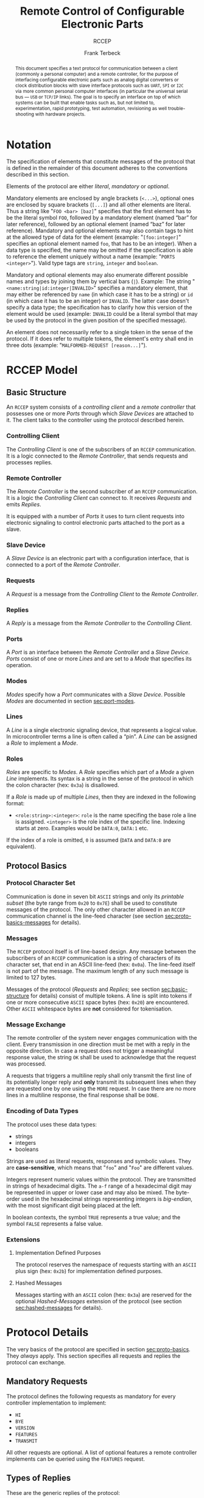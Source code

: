 #+TITLE: Remote Control of Configurable Electronic Parts
#+SUBTITLE: RCCEP
#+AUTHOR: Frank Terbeck
#+EMAIL: ft@bewatermyfriend.org
#+OPTIONS: num:t toc:nil
#+ATTR_ASCII: :width 79
#+LATEX_CLASS_OPTIONS: [a4paper]
#+LATEX_HEADER: \textwidth 15cm
#+LATEX_HEADER: \hoffset -1.5cm

#+LATEX: \setlength\parskip{0.2cm}

#+LATEX: \vspace{6cm}

#+LATEX: \thispagestyle{empty}

#+BEGIN_abstract

This document specifies a text protocol for communication between a client
(commonly a personal computer) and a remote controller, for the purpose of
interfacing configurable electronic parts such as analog digital converters or
clock distribution blocks with slave interface protocols such as ~UART~, ~SPI~
or ~I2C~ via more common personal computer interfaces (in particular the
universal serial bus — ~USB~ or ~TCP/IP~ links). The goal is to specify an
interface on top of which systems can be built that enable tasks such as, but
not limited to, experimentation, rapid prototyping, test automation,
revisioning as well trouble-shooting with hardware projects.

#+END_abstract

#+ASCII:

#+ASCII:

#+ASCII:

#+LATEX: \newpage

#+TOC: headlines 3

#+LATEX: \newpage

* Notation <<sec:notation>>

The specification of elements that constitute messages of the protocol that is
defined in the remainder of this document adheres to the conventions described
in this section.

Elements of the protocol are either /literal/, /mandatory/ or /optional/.

Mandatory elements are enclosed by angle brackets (~<...>~), optional ones are
enclosed by square brackets (~[...]~) and all other elements are literal. Thus
a string like "~FOO <bar> [baz]~" specifies that the first element has to be
the literal symbol ~FOO~, followed by a mandatory element (named “bar” for
later reference), followed by an optional element (named “baz” for later
reference). Mandatory and optional elements may also contain tags to hint at
the allowed type of data for the element (example: "~[foo:integer]~" specifies
an optional element named ~foo~, that has to be an integer). When a data type
is specified, the name may be omitted if the specification is able to reference
the element uniquely without a name (example: "~PORTS <integer>~"). Valid type
tags are ~string~, ~integer~ and ~boolean~.

Mandatory and optional elements may also enumerate different possible names and
types by joining them by vertical bars (~|~). Example: The string
"~<name:string|id:integer|INVALID>~" specifies a mandatory element, that may
either be referenced by ~name~ (in which case it has to be a string) or ~id~
(in which case it has to be an integer) or ~INVALID~. The latter case doesn't
specify a data type; the specification has to clarify how this version of the
element would be used (example: ~INVALID~ could be a literal symbol that may be
used by the protocol in the given position of the specified message).

An element does not necessarily refer to a single token in the sense of the
protocol. If it does refer to multiple tokens, the element's entry shall end in
three dots (example: "~MALFORMED-REQUEST [reason...]~").

#+LATEX: \newpage

* RCCEP Model

** Basic Structure <<sec:basic-structure>>

An ~RCCEP~ system consists of a /controlling client/ and a /remote controller/
that possesses one or more /Ports/ through which /Slave Devices/ are attached
to it. The client talks to the controller using the protocol described herein.

*** Controlling Client

The /Controlling Client/ is one of the subscribers of an ~RCCEP~ communication.
It is a logic connected to the /Remote Controller/, that sends requests and
processes replies.

*** Remote Controller

The /Remote Controller/ is the second subscriber of an ~RCCEP~ communication.
It is a logic the /Controlling Client/ can connect to. It receives /Requests/
and emits /Replies/.

It is equipped with a number of /Ports/ it uses to turn client requests into
electronic signaling to control electronic parts attached to the port as a
slave.

*** Slave Device

A /Slave Device/ is an electronic part with a configuration interface, that is
connected to a port of the /Remote Controller/.

*** Requests

A /Request/ is a message from the /Controlling Client/ to the /Remote
Controller/.

*** Replies

A /Reply/ is a message from the /Remote Controller/ to the /Controlling
Client/.

*** Ports

A /Port/ is an interface between the /Remote Controller/ and a /Slave Device/.
/Ports/ consist of one or more /Lines/ and are set to a /Mode/ that specifies
its operation.

*** Modes

/Modes/ specify how a /Port/ communicates with a /Slave Device/. Possible
/Modes/ are documented in section [[sec:port-modes]].

*** Lines

A /Line/ is a single electronic signaling device, that represents a logical
value. In microcontroller terms a line is often called a “pin”. A /Line/ can be
assigned a /Role/ to implement a /Mode/.

*** Roles <<sec:rccep-roles>>

/Roles/ are specific to /Modes/. A /Role/ specifies which part of a /Mode/ a
given /Line/ implements. Its syntax is a string in the sense of the protocol in
which the colon character (hex: ~0x3a~) is disallowed.

If a /Role/ is made up of multiple /Lines/, then they are indexed in the
following format:

- ~<role:string>:<integer>~: ~role~ is the name specifing the base role a line
  is assigned. ~<integer>~ is the role index of the specific line. Indexing
  starts at zero. Examples would be ~DATA:0~, ~DATA:1~ etc.

If the index of a role is omitted, ~0~ is assumed (~DATA~ and ~DATA:0~ are
equivalent).

** Protocol Basics <<sec:proto-basics>>

*** Protocol Character Set

Communication is done in seven bit ~ASCII~ strings and only its /printable
subset/ (the byte range from ~0x20~ to ~0x7E~) shall be used to constitute
messages of the protocol. The only other character allowed in an ~RCCEP~
communication channel is the line-feed character (see section
[[sec:proto-basics-messages]] for details).

*** Messages <<sec:proto-basics-messages>>

The ~RCCEP~ protocol itself is of line-based design. Any message between the
subscribers of an ~RCCEP~ communication is a string of characters of its
character set, that end in an ASCII line-feed (hex: ~0x0a~). The line-feed
itself is not part of the message. The maximum length of any such message is
limited to 127 bytes.

Messages of the protocol (/Requests/ and /Replies/; see section
[[sec:basic-structure]] for details) consist of multiple tokens. A line is split
into tokens if one or more consecutive ~ASCII~ space bytes (hex: ~0x20~) are
encountered. Other ~ASCII~ whitespace bytes are *not* considered for
tokenisation.

*** Message Exchange

The remote controller of the system never engages communication with the
client. Every transmission in one direction must be met with a reply in the
opposite direction. In case a request does not trigger a meaningful response
value, the string ~OK~ shall be used to acknowledge that the request was
processed.

A requests that triggers a multiline reply shall only transmit the first line
of its potentially longer reply and *only* transmit its subsequent lines when
they are requested one by one using the ~MORE~ request. In case there are no
more lines in a multiline response, the final response shall be ~DONE~.

*** Encoding of Data Types

The protocol uses these data types:

- strings
- integers
- booleans

Strings are used as literal requests, responses and symbolic values. They are
*case-sensitive*, which means that "~foo~" and "~Foo~" are different values.

Integers represent numeric values within the protocol. They are transmitted in
strings of hexadecimal digits. The ~a-f~ range of a hexadecimal digit may be
represented in upper or lower case and may also be mixed. The byte-order used
in the hexadecimal strings representing integers is /big-endian/, with the most
significant digit being placed at the left.

In boolean contexts, the symbol ~TRUE~ represents a true value; and the symbol
~FALSE~ represents a false value.

*** Extensions

**** Implementation Defined Purposes

The protocol reserves the namespace of requests starting with an ~ASCII~ plus
sign (hex: ~0x2b~) for implementation defined purposes.

**** Hashed Messages

Messages starting with an ~ASCII~ colon (hex: ~0x3a~) are reserved for the
optional /Hashed-Messages/ extension of the protocol (see section
[[sec:hashed-messages]] for details).

* Protocol Details

The very basics of the protocol are specified in section [[sec:proto-basics]]. They
/always/ apply. This section specifies all requests and replies the protocol
can exchange.

** Mandatory Requests

The protocol defines the following requests as mandatory for every controller
implementation to implement:

- ~HI~
- ~BYE~
- ~VERSION~
- ~FEATURES~
- ~TRANSMIT~

All other requests are optional. A list of optional features a remote
controller implements can be queried using the ~FEATURES~ request.

** Types of Replies

These are the generic replies of the protocol:

- "~OK~": This reply is used whenever a request does not prompt another more
  meaningful reply.

- "~WTF [reason...]~": Used if a request could not be carried out. The reason
  the request was rejected may be returned as the remaining tokens of the
  reply's line. Returning a reason is optional.

- "~MALFORMED-REQUEST [reason...]~": Used in case the last request could not be
  processed. The reply may provide a reason as to why processing failed as the
  rest of the reply's tokens. Returning a reason is optional.

- "~BROKEN-VALUE [value]~": Used if an unexpected value was encountered. The
  broken value may be retured as the second token of the reply's line.
  Returning the offending value is optional.

- "~VALUE-OUT-OF-RANGE [value]~": Used if a numeric value was encountered, but
  its value does not fall into the valid range for the request in question. The
  invalid value may be retured as the second token of the reply's line.
  Returning the offending value is optional.

- "~DONE~": Used as the final reply at the end of a multiline reply.

Other replies are request-dependent. Their format is documented with the
specific request.

** Request Specification

*** HI Request

Synopsis:\hspace{0.5cm} ~HI~

\vspace{0.3cm}\noindent This request takes no argument.

This request can be used to test the connection to the remote controller. The
reply to this request shall be:

- "~Hi there, stranger.~"

*** BYE Request

Synopsis:\hspace{0.5cm} ~BYE~

\vspace{0.3cm}\noindent This request takes no argument.

This request can be used to test the connection to the remote controller. The
remote controller's reply to this request shall be:

- "~Have a nice day.~"

*** ADDRESS Request

Synopsis:\hspace{0.5cm} ~address <address:integer>~

\vspace{0.3cm}\noindent The ~ADDRESS~ request takes one non-optional argument.
The request is used to handle slave addressing with protocols, that employ
explicit addressing schemes. The actual effect of the request is dependent of
the mode the given port is set to. Modes that use in-band addressing may choose
to ignore ~ADDRESS~ requests altogether. See section [[sec:port-modes]] for
details.

*** FEATURES Request

Synopsis:\hspace{0.5cm} ~FEATURES~

\vspace{0.3cm}\noindent This request takes no argument.

The ~FEATURES~ request returns a multiline reply. Each line names one optional
protocol feature the remote controller implements.

*** FOCUS Request

Synopsis:\hspace{0.5cm} ~FOCUS <port-index:integer>~

\vspace{0.3cm}\noindent The ~FOCUS~ request takes one non-optional argument:
The index of the port to focus. Focussing a port means that subsequent data
transmissions are carried out by using the specified port.

Default focus is implementation defined.

*** HASHED Request

Synopsis:\hspace{0.5cm} ~HASHED <next-state:boolean>~

\vspace{0.3cm}\noindent This request takes one optional boolean argument.

The ~HASHED~ request enables or disables the Hashed-Messages extension (see
section [[sec:hashed-messages]] for details). The boolean argument to the request
decides whether the extension is enabled or disabled by the request. A true
value enables the extension; conversely, a false value disables it. The reply
to the request depends on the value of that argument as well:

- ~TRUE~: ~:e0aa021e21dddbd6d8cecec71e9cf564:OK~
- ~FALSE~: ~OK~

This is true independently of the active state of the extension.

If called without argument, the controller will return either ~TRUE~ or ~FALSE~
depending on whether or not the extension is currently active in the
controller.

*** INIT Request

Synopsis:\hspace{0.5cm} ~INIT <port-index:integer>~

\vspace{0.3cm}\noindent The ~INIT~ request takes one non-optional argument: The
index of the port to initialise. If a port has even a single configurable
property, this request is required initially before any other operation with
that port and then again after any set of changes with the port's properties.

*** LINES Request

Synopsis:\hspace{0.5cm} ~LINES <port-index:integer>~

\vspace{0.3cm}\noindent The ~LINES~ request takes one non-optional argument: In
index if the port to query information about.

This request returns a multiline reply. Each line shows to which role the line
of a given index assigned to:

- "~<index:integer> <role:string> [FIXED]~"

Roles are specific to modes (see section [[sec:port-modes]]). The default role
assignment of a port is implementation defined. If ~FIXED~ is specified, the
role assignment of that line cannot be changed.

*** LINE Request

Synopsis:\hspace{0.5cm} ~LINE <port:integer> <line:integer> <role:string>~

\vspace{0.3cm}\noindent The ~LINE~ request takes three non-optional arguments.

~port~ specifies the index of the port to configure. ~line~ specifies the index
of the line within the port to configure. ~<role>~ describes the role within
the active mode the line is to be set to. Roles are specific to modes (see
section [[sec:port-modes]]). The general syntax of a role string is specified in
section [[sec:rccep-roles]].

*** MODES Request

Synopsis:\hspace{0.5cm} ~MODES~

\vspace{0.3cm}\noindent This request takes no argument. The ~MODES~ request
returns a multiline reply. Each line names one mode the remote controller
implements. Possible modes are documented in section [[sec:port-modes]].

*** PORTS Request

Synopsis:\hspace{0.5cm} ~PORTS~

\vspace{0.3cm}\noindent This request takes no argument.

The ~PORTS~ request returns a multiline reply. The lines shall contain the
following:

- "~PORTS <integer>~": Where ~<integer>~ indicates the number of ports
  available on the remote controller.

- "~FOCUS <integer|NONE>~": Where ~<integer>~ indicates the currently focused
  port. If no port is currently focused, the string ~NONE~ is returned.

*** PORT Request

Synopsis:\hspace{0.5cm} ~PORT <port-index:integer>~

\vspace{0.3cm}\noindent The ~PORT~ request takes one non-optional argument: The
index of the port to query information about.

This request returns a multiline reply. The lines contain key-value pairs of
properties for the port in question. These are the generic properties that may
be returned:

- "~LINES <integer> [FIXED]~": ~<integer>~ defines the number of lines the port
  has access to.

- "~MODE <mode:string> [FIXED]~": Indicates the ~mode~ the port is currently
  running in.

- "~RATE <integer> [FIXED]~": Indicates the symbol-rate with which the port
  operates. A value of zero indicates an implementation-defined default
  symbol-rate.

The request may return other mode-specific properties (see section
sec:port-modes]]).

All properties that return a ~FIXED~ as their third and final token are
read-only values. This is true for generic as well as mode-specific properties.

*** SET Request

Synopsis:\hspace{0.5cm} ~SET <port:integer> <key:string> <value>~

\vspace{0.3cm}\noindent The ~SET~ request takes three non-optional arguments.

~port~ is the index of the port to configure. ~key~ is the property's name to
set. ~value~ is the new value for the property.

Non-mode-specific parameters that the ~SET~ request is able to modify (unless
marked as ~FIXED~):

- ~MODE~: Sets the port's mode of operation to ~value~.
- ~LINES~: Defines the number of lines a port has access to.
- ~RATE~: Defines the symbol rate a port operates at.

*** TRANSMIT Request

Synopsis:\hspace{0.5cm} ~TRANSMIT <data:integer>~

\vspace{0.3cm}\noindent The ~TRANSMIT~ request takes one non-optional argument:
The value to transmit to the currently focused port. The value has to be an
integer. In case the given integer is larger than the frame-length configured
for the port's current mode, it is truncated to that size. In case it is
smaller, the value is padded with zeros towards the most-significant bit.

The request returns an integer, which contains a possible reply from the
attached slave device. If no meaningful reply is received, the return value
shall be set to ~0~.

*** VERSION Request

Synopsis:\hspace{0.5cm} ~VERSION~

\vspace{0.3cm}\noindent This request takes no argument.

This request returns the protocol version the remote controller implements. The
reply shall be formatted like this:

- "~VERSION <integer> <integer> <integer>~"

Where the three integers describe major, minor and micro version of the
implemented protocol in the order specified (see section [[sec:version-number]] for
details).

* Port Modes <<sec:port-modes>>

** SPI

*** SPI Specific Properties

What follows is a list of properties the ~PORT~ request may return with ports
configured for ~SPI~ mode.

- ~FRAME-LENGTH <integer>~: Indicates the number of bits that are used per
  transmission.

- ~CS-LINES <integer>~: Indicates the number of chip-select lines the port
  offers.

- ~CS-POLARITY <ACTIVE-HIGH|ACTIVE-LOW>~: Use of either of the listed symbols
  indicates whether the chip-select lines operate as ~ACTIVE-HIGH~ or
  ~ACTIVE-LOW~ pins.

- ~CLK-POLARITY <RISING-EDGE|FALLING-EDGE>~: Indicates whether the clock line
  triggers data transfer on its rising (~RISING-EDGE~) or its falling edge
  (~FALLING-EDGE~).

- ~CLK-PHASE-DELAY <boolean>~: A true value indicates that phase delay is used
  on the clock line. Otherwise a false value indicates that it is not used.

- ~BIT-ORDER <MSB-FIRST|LSB-FIRST>~: Indicates whether serial data transmission
  is done starting at the most-significant bit (~MSB-FIRST~) or at the
  least-significant bit (~LSB-FIRST~).

*** SPI Line Roles

- ~CLK~: Clock signal of the ~SPI~ bus

- ~CS~: Chip-Select; this may be a multi-line role.

- ~MOSI~: Master-Out-Slave-In, the unidirectional ~SPI~ data line from master
  to slave.

- ~MISO~: Master-In-Slave-Out, the unidirectional ~SPI~ data line from slave to
  master.

*** SPI Addressing

The ~ADDRESS~ request with the ~SPI~ protocol controls the state of an ~SPI~
port's chip-select lines for the following data transmissions. The request's
argument is interpreted as a bit-mask representing the intended values of all
chip-select lines. The lines are mapped to the bit-mask in order of their index
with ~CS:0~ being mapped to the least significant bit of the address.

Default ~SPI~ chip-select addressing is implementation defined.

* Hashed-Messages Extension <<sec:hashed-messages>>

The Hashed-Messages extension changes the usual layout of messages, that are
exchanged between the subscribers of the protocol in a way that the original
messages (~ORIGMSG~) are prefixed by two ~ASCII~ colons (hex: ~0x3a~) in
between of which the ~MD5~ sum of the original message is contained:

- ~:md5(ORIGMSG):ORIGMSG~

An ~MD5~ sum (as defined by ~RFC-1321~) is a 128-bit fingerprint of a message.
In the Hashed-Messages extension these 128 Bits are encoded as 32 hexadecimal
digits (the format is the same as with the integer encoding of the protocol as
described in section [[sec:proto-basics]]; *leading zeros may not be left out*,
however).

The maximum length of the original message (as described in section
[[sec:proto-basics]]) is not changed by the extension. That means, that messages
that adhere to the extension may be a maximum of 161 (= 2 + 32 + 127)
characters long. The ~HI~ and ~BYE~ requests do not produce ~MD5~-prefixed
replies.

The extension can be enabled, disabled and its state within the controller can
be queried by the ~HASHED~ request.

* Version <<sec:version-number>>

- Current status of the specification: *Draft*

This document specifies version 3.0.0 of the protocol. The ~VERSION~ request
would therefore cause a "~VERSION 3 0 0~" reply with remote controllers, that
implement this version of the protocol. In detail that means:

|---------------+-----|
| <l>           | <c> |
| Major Version | *3* |
| Minor Version | *0* |
| Micro Version | *0* |
|---------------+-----|

** Major Version Number

The major version number will be changed *only* to indicate differences in the
protocol's basics as described in section [[sec:proto-basics]].

** Minor Version Number

Changes in the minor version number indicate changes in previously existing
features or the list of mandatory implemented features.

** Micro Version Number

Changes in the micro version number indicate the addition of new optional
features within the protocol or changes in the specification that do not
introduce incompatibilities with previous versions.

#+LATEX: \vspace{0.5cm}

Note: For best interoperability, the client-side's protocol version and the
remote controller's protocol version should match in all three parts of the
version number.

** Version History

*** Version 2.0.0 → 3.0.0

- Remove protocol states. All requests and replies are exactly one line of
  ASCII text, delimited by line-feed characters.

*** Previous Versions

The protocol's major version number starts at version "~2~" in this
specification. The reason for that is that version "~1~" was a previous
protocol, that was never specified. That version was used in connection with a
logic in the remote controller that was a lot more device-specific than the
current specification.

In order to make the protocol more generic and to reduce the complexity of the
remote controller's firmware, any device-specific operation was shifted onto
the controlling client.

The basic operation of that historic version was quite similar to that of
version number two, but the shift in the operational paradigm made it
impossible to keep the new protocol backwards compatible in any way. Thus, this
specification starts out at major version number "~2~".

# #+LATEX: \newpage

* Full Copyright Statement

Copyright © 2011-2021 ~Frank Terbeck <ft@bewatermyfriend.org>~.
All Rights Reserved.

This document and translations of it may be copied and furnished to others, and
derivative works that comment on or otherwise explain it or assist in its
implementation may be prepared, copied, published and distributed, in whole or
in part, without restriction of any kind, provided that the above copyright
notice and this paragraph are included on all such copies and derivative works.
However, this document itself may not be modified in any way, such as by
removing the copyright notice.

The limited permissions granted above are perpetual and will not be revoked by
the authors or their successors or assigns.

This document and the information contained herein is provided on an “AS IS”
basis and THE AUTHORS DISCLAIM ALL WARRANTIES, EXPRESS OR IMPLIED, INCLUDING
BUT NOT LIMITED TO ANY WARRANTY THAT THE USE OF THE INFORMATION HEREIN WILL NOT
INFRINGE ANY RIGHTS OR ANY IMPLIED WARRANTIES OF MERCHANTABILITY OR FITNESS FOR
A PARTICULAR PURPOSE.
